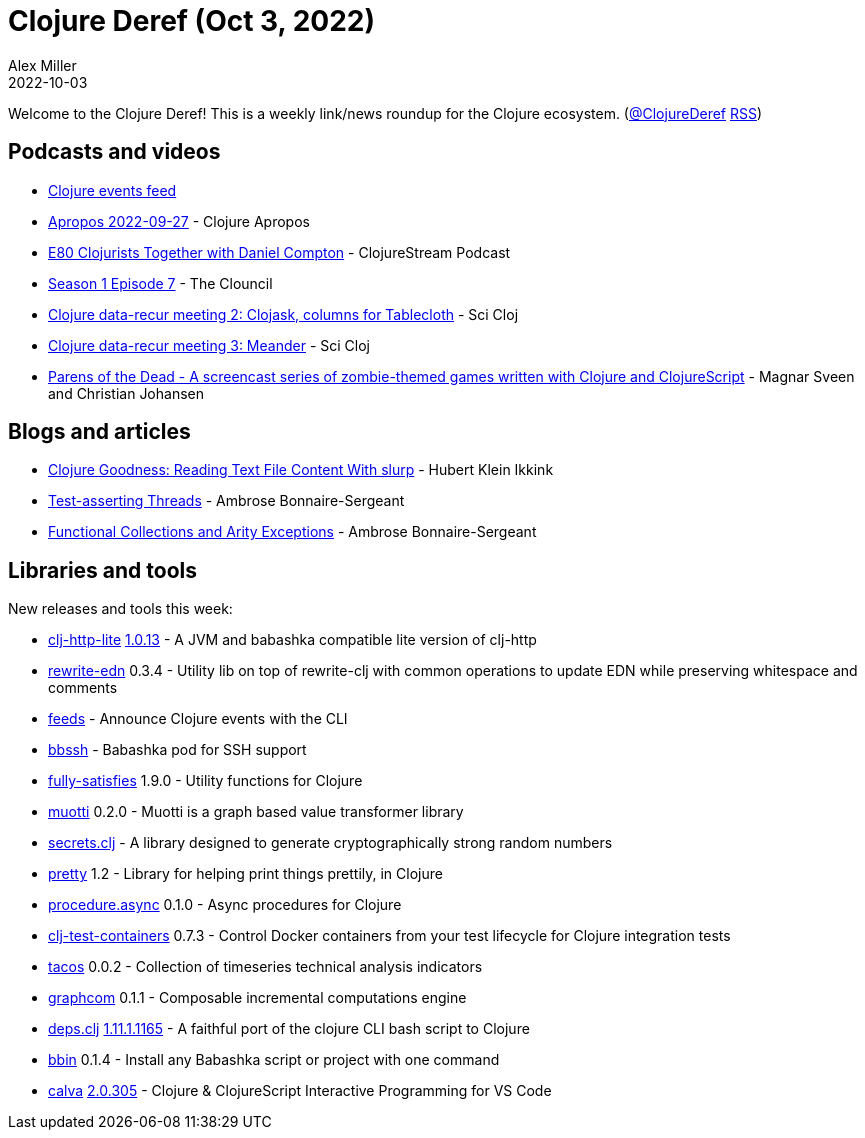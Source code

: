 = Clojure Deref (Oct 3, 2022)
Alex Miller
2022-10-03
:jbake-type: post

ifdef::env-github,env-browser[:outfilesuffix: .adoc]

Welcome to the Clojure Deref! This is a weekly link/news roundup for the Clojure ecosystem. (https://twitter.com/ClojureDeref[@ClojureDeref] https://clojure.org/feed.xml[RSS])

== Podcasts and videos

* https://clojurians.zulipchat.com/#narrow/stream/262224-events/topic/README[Clojure events feed]
* https://vimeo.com/754492531[Apropos 2022-09-27] - Clojure Apropos
* https://clojure.stream/podcast/[E80 Clojurists Together with Daniel Compton] - ClojureStream Podcast
* https://youtu.be/-bfGCNEuSsQ[Season 1 Episode 7] - The Clouncil
* https://www.youtube.com/watch?v=nTyPMxDlw0w[Clojure data-recur meeting 2: Clojask, columns for Tablecloth] - Sci Cloj
* https://www.youtube.com/watch?v=t8C5Uv1abc4[Clojure data-recur meeting 3: Meander] - Sci Cloj
* https://www.parens-of-the-dead.com/[Parens of the Dead - A screencast series of zombie-themed games
written with Clojure and ClojureScript] - Magnar Sveen and Christian Johansen

== Blogs and articles

* https://blog.mrhaki.com/2022/09/clojure-goodness-reading-text-file.html[Clojure Goodness: Reading Text File Content With slurp] - Hubert Klein Ikkink
* https://blog.ambrosebs.com/2022/09/27/multithreaded-clojure-test-assertions.html[Test-asserting Threads] - Ambrose Bonnaire-Sergeant
* https://blog.ambrosebs.com/2022/10/02/functional-collections-arity-exceptions.html[Functional Collections and Arity Exceptions] - Ambrose Bonnaire-Sergeant

== Libraries and tools

New releases and tools this week:

* https://github.com/clj-commons/clj-http-lite[clj-http-lite] https://github.com/clj-commons/clj-http-lite/blob/master/CHANGELOG.adoc#v1.0.13[1.0.13] - A JVM and babashka compatible lite version of clj-http
* https://github.com/borkdude/rewrite-edn[rewrite-edn] 0.3.4 - Utility lib on top of rewrite-clj with common operations to update EDN while preserving whitespace and comments
* https://gitlab.com/clojurians-zulip/feeds[feeds]  - Announce Clojure events with the CLI
* https://github.com/epiccastle/bbssh[bbssh]  - Babashka pod for SSH support
* https://github.com/frenchy64/fully-satisfies[fully-satisfies] 1.9.0 - Utility functions for Clojure
* https://github.com/esuomi/muotti[muotti] 0.2.0 - Muotti is a graph based value transformer library
* https://github.com/lk-geimfari/secrets.clj[secrets.clj]  - A library designed to generate cryptographically strong random numbers
* https://github.com/AvisoNovate/pretty[pretty] 1.2 - Library for helping print things prettily, in Clojure
* https://github.com/ertugrulcetin/procedure.async[procedure.async] 0.1.0 - Async procedures for Clojure
* https://github.com/javahippie/clj-test-containers[clj-test-containers] 0.7.3 - Control Docker containers from your test lifecycle for Clojure integration tests
* https://github.com/bortexz/tacos[tacos] 0.0.2 - Collection of timeseries technical analysis indicators
* https://github.com/bortexz/graphcom[graphcom] 0.1.1 - Composable incremental computations engine
* https://github.com/borkdude/deps.clj[deps.clj] https://github.com/borkdude/deps.clj/blob/master/CHANGELOG.md#v11111165[1.11.1.1165] - A faithful port of the clojure CLI bash script to Clojure
* https://github.com/babashka/bbin[bbin] 0.1.4 - Install any Babashka script or project with one command
* https://github.com/BetterThanTomorrow/calva[calva] https://github.com/BetterThanTomorrow/calva/releases/tag/v2.0.305[2.0.305] - Clojure & ClojureScript Interactive Programming for VS Code